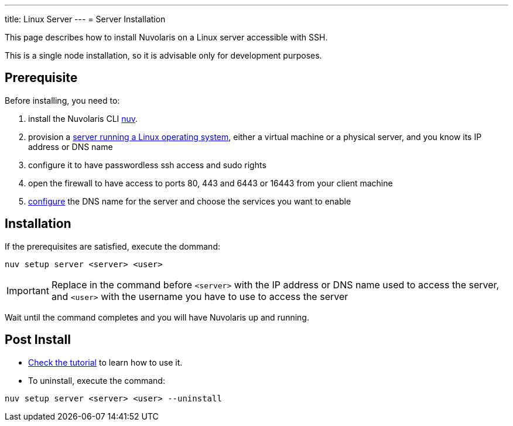 ---
title: Linux Server
---
= Server Installation

This page describes how to install Nuvolaris on a Linux server accessible with SSH.

This is a single node installation, so it is advisable only for development purposes.

== Prerequisite

Before installing, you need to:

. install the Nuvolaris CLI xref:download.adoc[nuv].
. provision a xref:prereq-server.adoc[server running a Linux operating system], either a virtual machine or a physical server, and you know its IP address or DNS name
. configure it to have passwordless ssh access and sudo rights
. open the firewall to have access to ports 80, 443 and 6443 or 16443 from your client machine
. xref:configure.adoc[configure] the DNS name for the server and choose the services you want to enable 

== Installation

If the prerequisites are satisfied, execute the  dommand:

----
nuv setup server <server> <user>
----

[IMPORTANT]
====
Replace in the command before `<server>` with the IP address or DNS name used to access the server, and `<user>` with the username you have to use to access the server
====

Wait until the command completes and you will have Nuvolaris up and running.

== Post Install


* xref:tutorial:index.adoc[Check the tutorial] to learn how to use it.
* To uninstall, execute the command:

----
nuv setup server <server> <user> --uninstall
----
